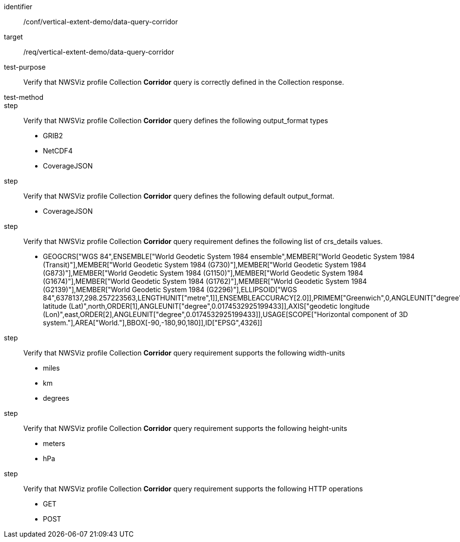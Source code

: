 [[ats_data-query-corridor]]
[abstract_test]
====
[%metadata]
identifier:: /conf/vertical-extent-demo/data-query-corridor
target:: /req/vertical-extent-demo/data-query-corridor
test-purpose:: Verify that NWSViz profile Collection *Corridor* query is correctly defined in the Collection response.
test-method:: 
step:: Verify that NWSViz profile Collection *Corridor* query defines the following output_format types

    * GRIB2
    * NetCDF4
    * CoverageJSON

step:: Verify that NWSViz profile Collection *Corridor* query defines the following default output_format.

    * CoverageJSON

step:: Verify that NWSViz profile Collection *Corridor* query requirement defines the following list of crs_details values.

    * GEOGCRS["WGS 84",ENSEMBLE["World Geodetic System 1984 ensemble",MEMBER["World Geodetic System 1984 (Transit)"],MEMBER["World Geodetic System 1984 (G730)"],MEMBER["World Geodetic System 1984 (G873)"],MEMBER["World Geodetic System 1984 (G1150)"],MEMBER["World Geodetic System 1984 (G1674)"],MEMBER["World Geodetic System 1984 (G1762)"],MEMBER["World Geodetic System 1984 (G2139)"],MEMBER["World Geodetic System 1984 (G2296)"],ELLIPSOID["WGS 84",6378137,298.257223563,LENGTHUNIT["metre",1]],ENSEMBLEACCURACY[2.0]],PRIMEM["Greenwich",0,ANGLEUNIT["degree",0.0174532925199433]],CS[ellipsoidal,2],AXIS["geodetic latitude (Lat)",north,ORDER[1],ANGLEUNIT["degree",0.0174532925199433]],AXIS["geodetic longitude (Lon)",east,ORDER[2],ANGLEUNIT["degree",0.0174532925199433]],USAGE[SCOPE["Horizontal component of 3D system."],AREA["World."],BBOX[-90,-180,90,180]],ID["EPSG",4326]]

step:: Verify that NWSViz profile Collection *Corridor* query requirement supports the following width-units

    * miles
    * km
    * degrees

step:: Verify that NWSViz profile Collection *Corridor* query requirement supports the following height-units

    * meters
    * hPa


step:: Verify that NWSViz profile Collection *Corridor* query requirement supports the following HTTP operations

    * GET
    * POST

====